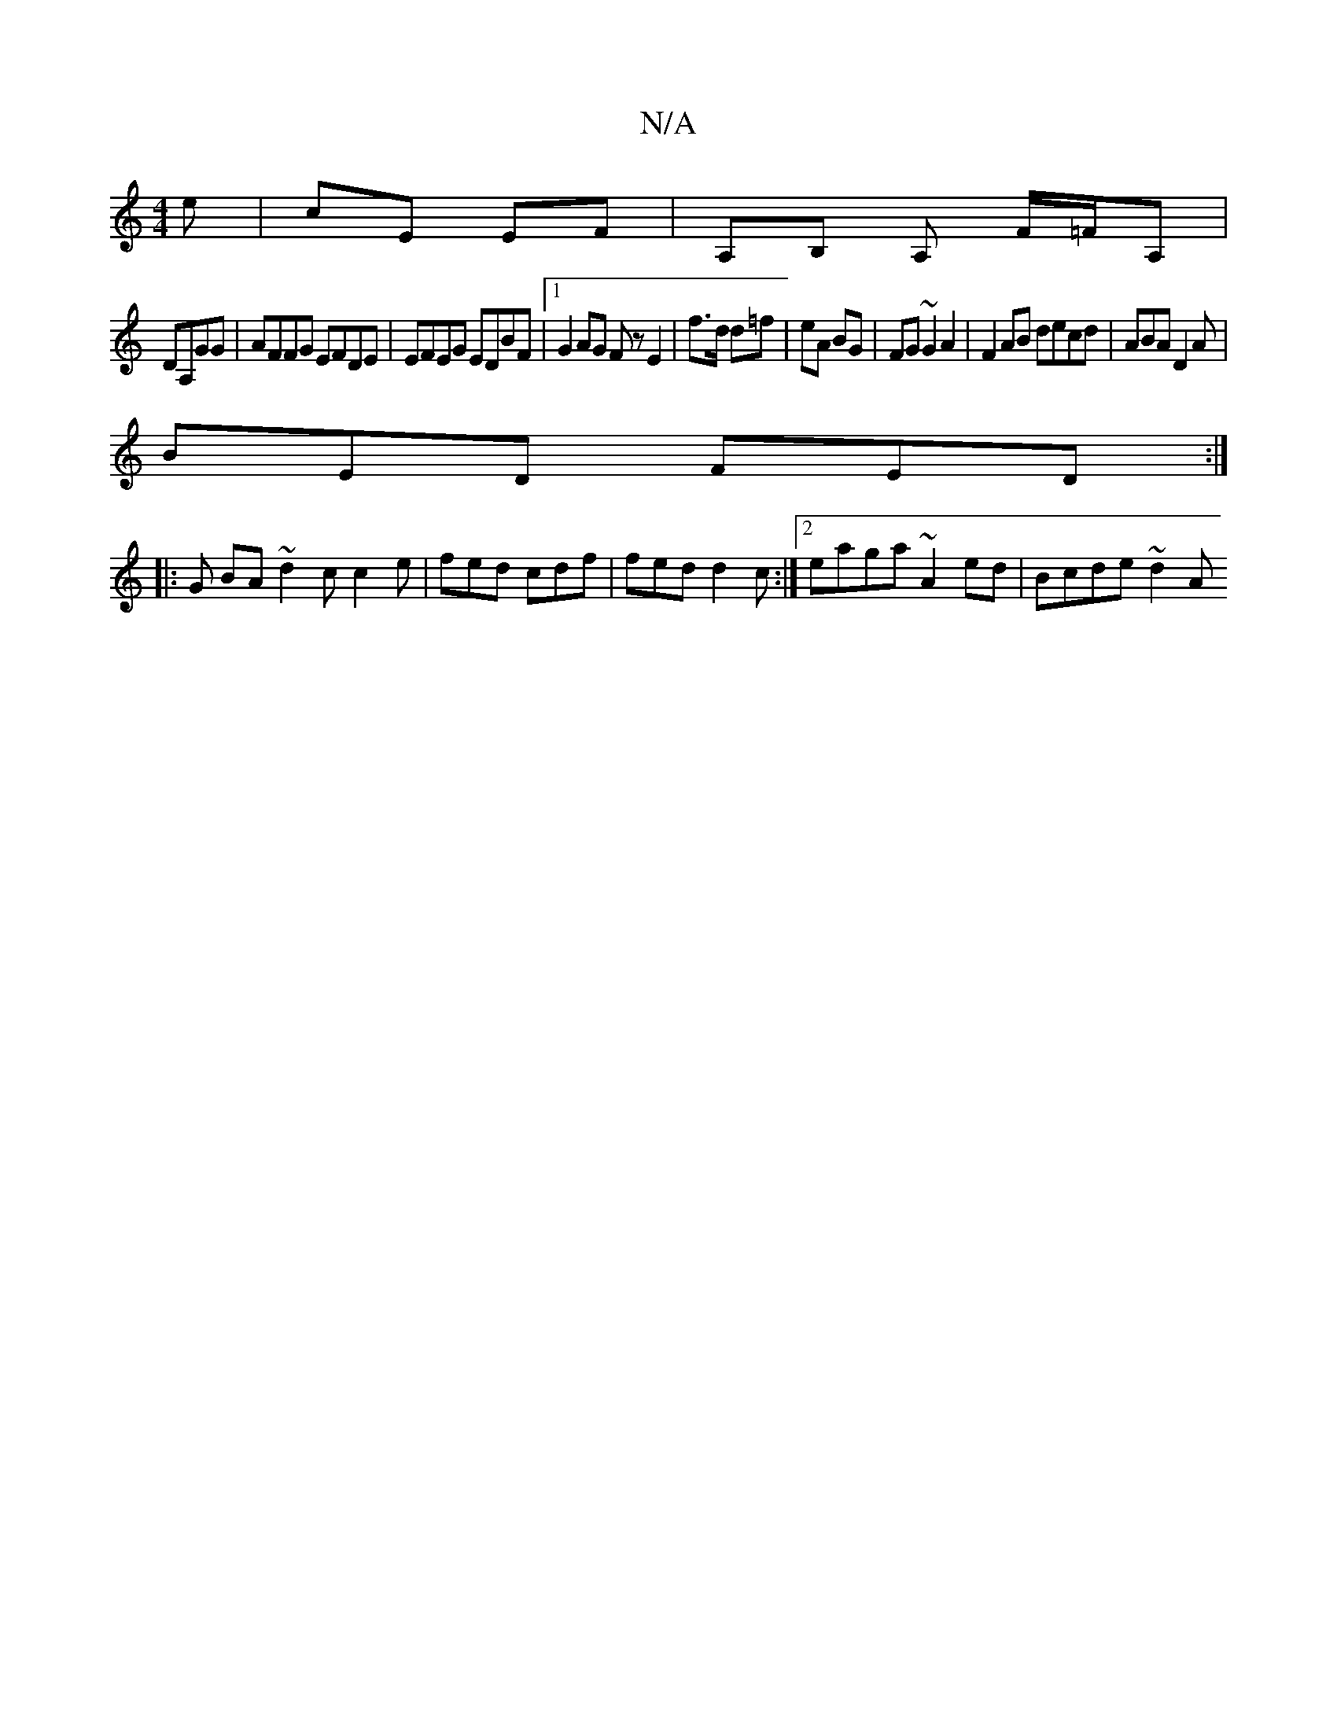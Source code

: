 X:1
T:N/A
M:4/4
R:N/A
K:Cmajor
e | cE EF | A,B, A, F/=F/A,|
DA,GG | AFFG EFDE | EFEG EDBF |1 G2 AG Fz E2|f>d d=f | eA BG | FG ~G2 A2 | F2 AB decd|ABA D2A |
BED FED :|
|: G BA~ d2 c c2e | fed cdf | fed d2c :|2 eaga ~A2ed | Bcde ~d2A
